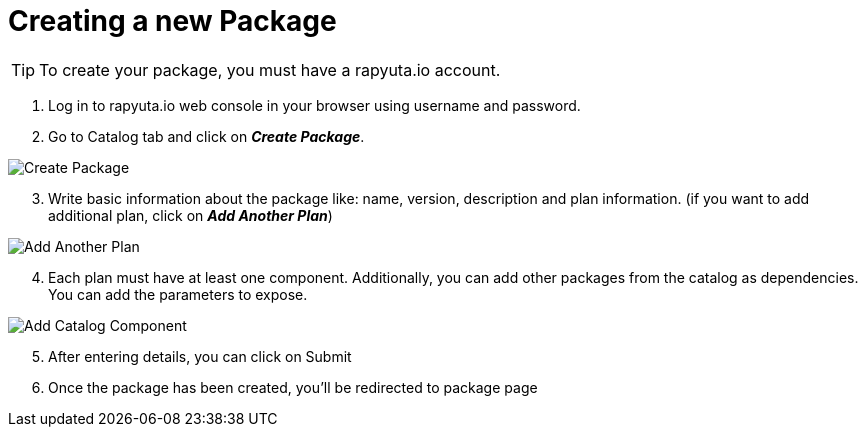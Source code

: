 = Creating a new Package

[TIP]
====
To create your package, you must have a rapyuta.io account.
====


. Log in to rapyuta.io web console in your browser using username and password.
. Go to Catalog tab and click on *_Create Package_*.

image::create_package/create_pkg.png["Create Package"]
[start=3]
. Write basic information about the package like: name, version, description and plan information. (if you want to add additional plan, click on *_Add Another Plan_*)

image::create_package/add_plan.png["Add Another Plan"]

[start=4]
. Each plan must have at least one component. Additionally, you can add other packages from the catalog as dependencies. You can add the parameters to expose.

image::create_package/add_catalog_component.png["Add Catalog Component"]

[start=5]
. After entering details, you can click on Submit
. Once the package has been created, you’ll be redirected to package page
